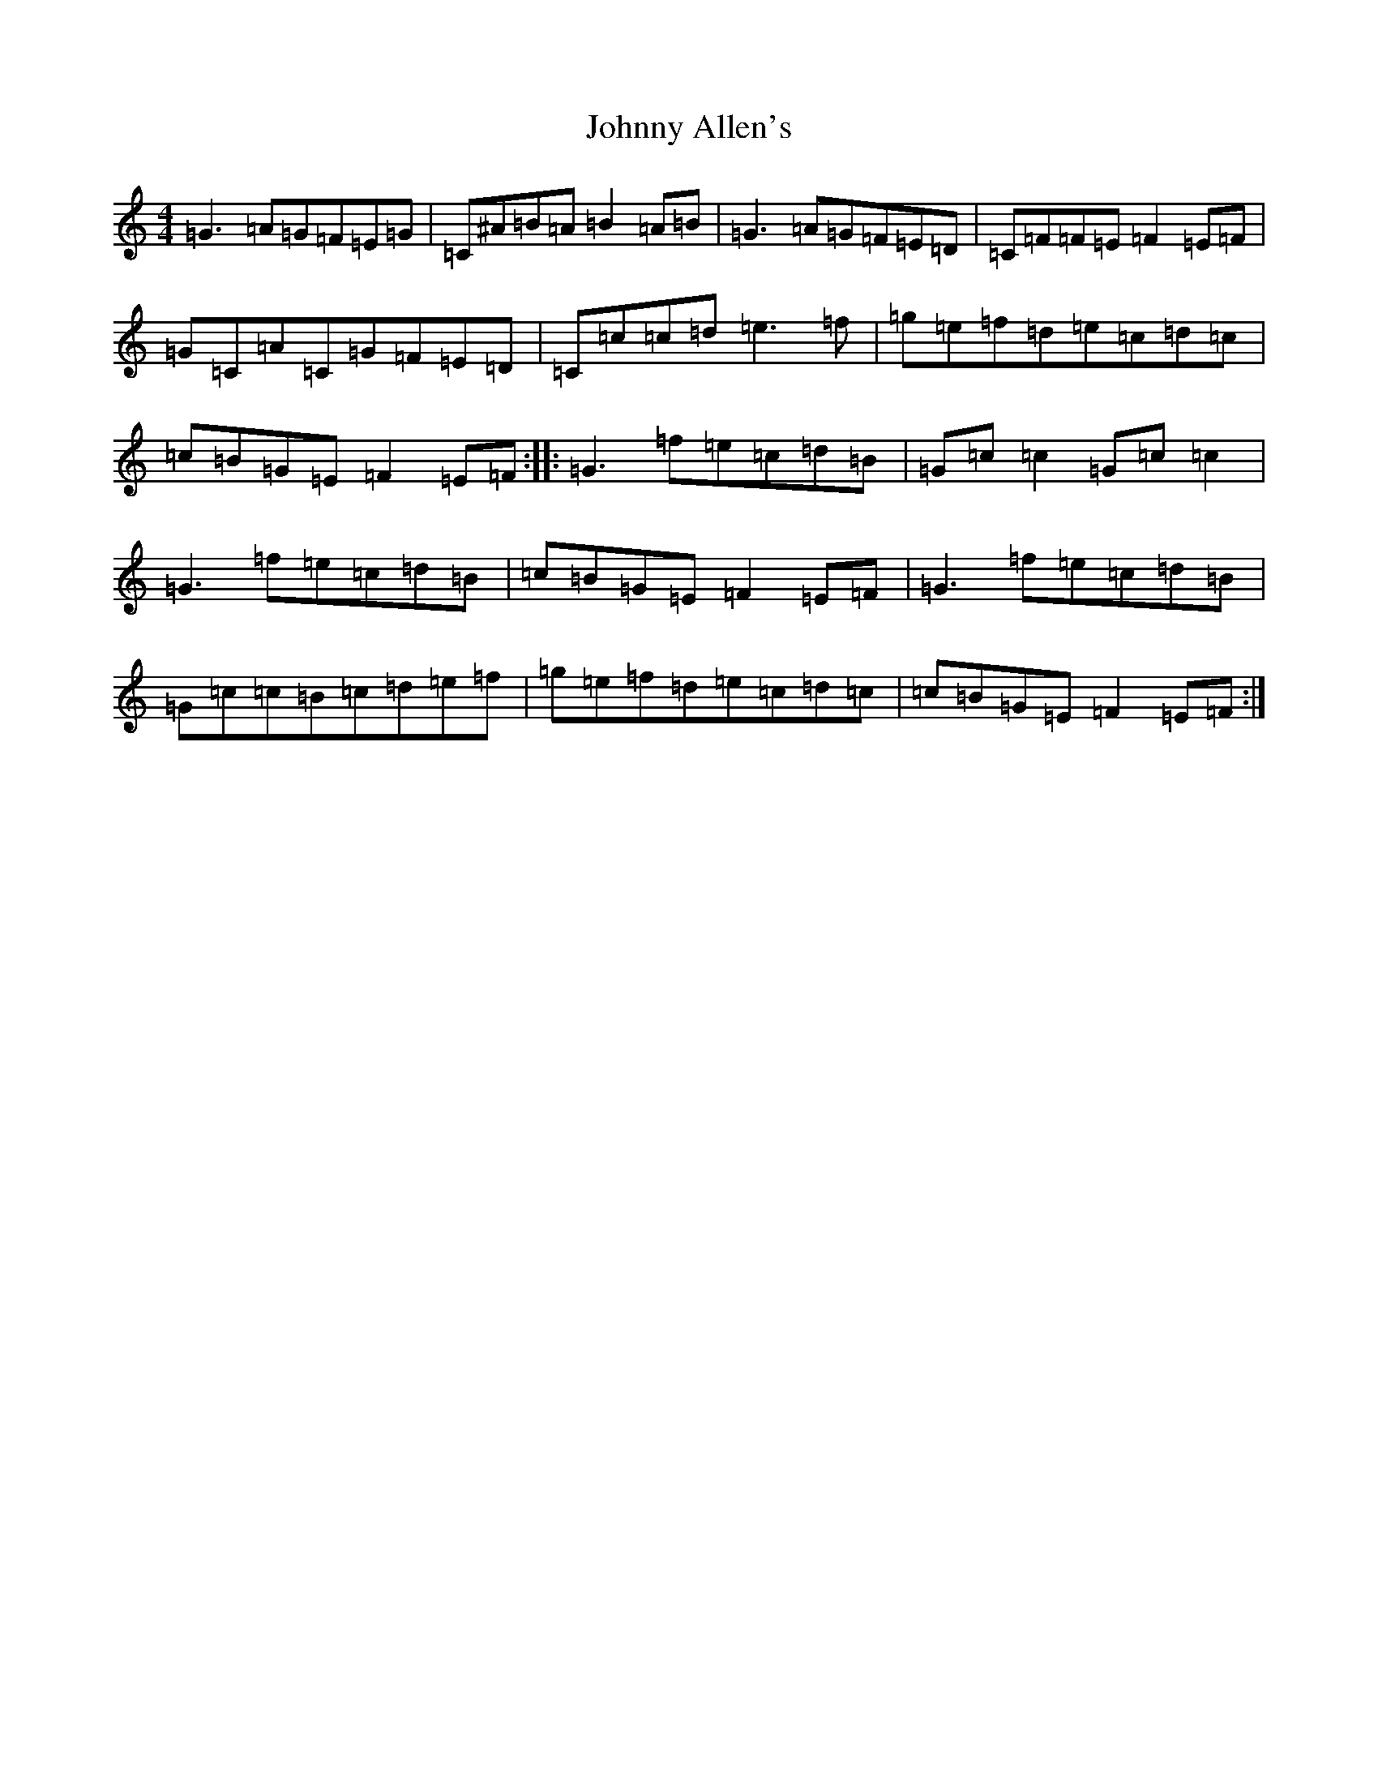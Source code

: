 X: 10892
T: Johnny Allen's
S: https://thesession.org/tunes/278#setting23144
Z: D Major
R: reel
M:4/4
L:1/8
K: C Major
=G3=A=G=F=E=G|=C^A=B=A=B2=A=B|=G3=A=G=F=E=D|=C=F=F=E=F2=E=F|=G=C=A=C=G=F=E=D|=C=c=c=d=e3=f|=g=e=f=d=e=c=d=c|=c=B=G=E=F2=E=F:||:=G3=f=e=c=d=B|=G=c=c2=G=c=c2|=G3=f=e=c=d=B|=c=B=G=E=F2=E=F|=G3=f=e=c=d=B|=G=c=c=B=c=d=e=f|=g=e=f=d=e=c=d=c|=c=B=G=E=F2=E=F:|